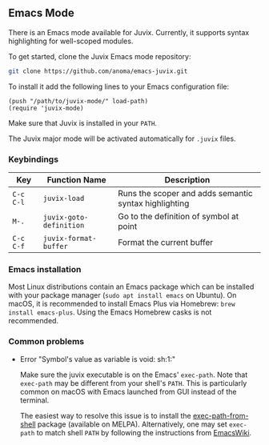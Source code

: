 ** Emacs Mode

There is an Emacs mode available for Juvix. Currently, it
supports syntax highlighting for well-scoped modules.

To get started, clone the Juvix Emacs mode repository:

#+begin_src sh
git clone https://github.com/anoma/emacs-juvix.git
#+end_src

To install it add the following lines to your
Emacs configuration file:

#+begin_src elisp
(push "/path/to/juvix-mode/" load-path)
(require 'juvix-mode)
#+end_src

Make sure that Juvix is installed in your =PATH=.

The Juvix major mode will be activated automatically for =.juvix= files.

*** Keybindings

  | Key       | Function Name           | Description                                           |
  |-----------+-------------------------+-------------------------------------------------------|
  | =C-c C-l= | =juvix-load=            | Runs the scoper and adds semantic syntax highlighting |
  | =M-.=     | =juvix-goto-definition= | Go to the definition of symbol at point               |
  | =C-c C-f= | =juvix-format-buffer=   | Format the current buffer                             |

*** Emacs installation

Most Linux distributions contain an Emacs package which can be
installed with your package manager (=sudo apt install emacs= on
Ubuntu). On macOS, it is recommended to install Emacs Plus via
Homebrew: =brew install emacs-plus=. Using the Emacs Homebrew casks is
not recommended.

*** Common problems

- Error "Symbol's value as variable is void: sh:1:"

  Make sure the juvix executable is on the Emacs' =exec-path=. Note
  that =exec-path= may be different from your shell's =PATH=.  This is
  particularly common on macOS with Emacs launched from GUI instead of
  the terminal.

  The easiest way to resolve this issue is to install the
  [[https://github.com/purcell/exec-path-from-shell][exec-path-from-shell]] package (available on MELPA). Alternatively,
  one may set =exec-path= to match shell =PATH= by following the
  instructions from [[https://www.emacswiki.org/emacs/ExecPath][EmacsWiki]].
